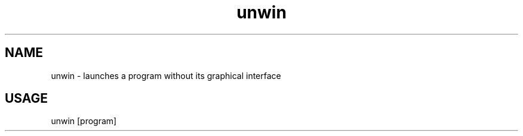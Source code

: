 .TH unwin "1"

.SH NAME
unwin - launches a program without its graphical interface

.SH USAGE
unwin [program]
